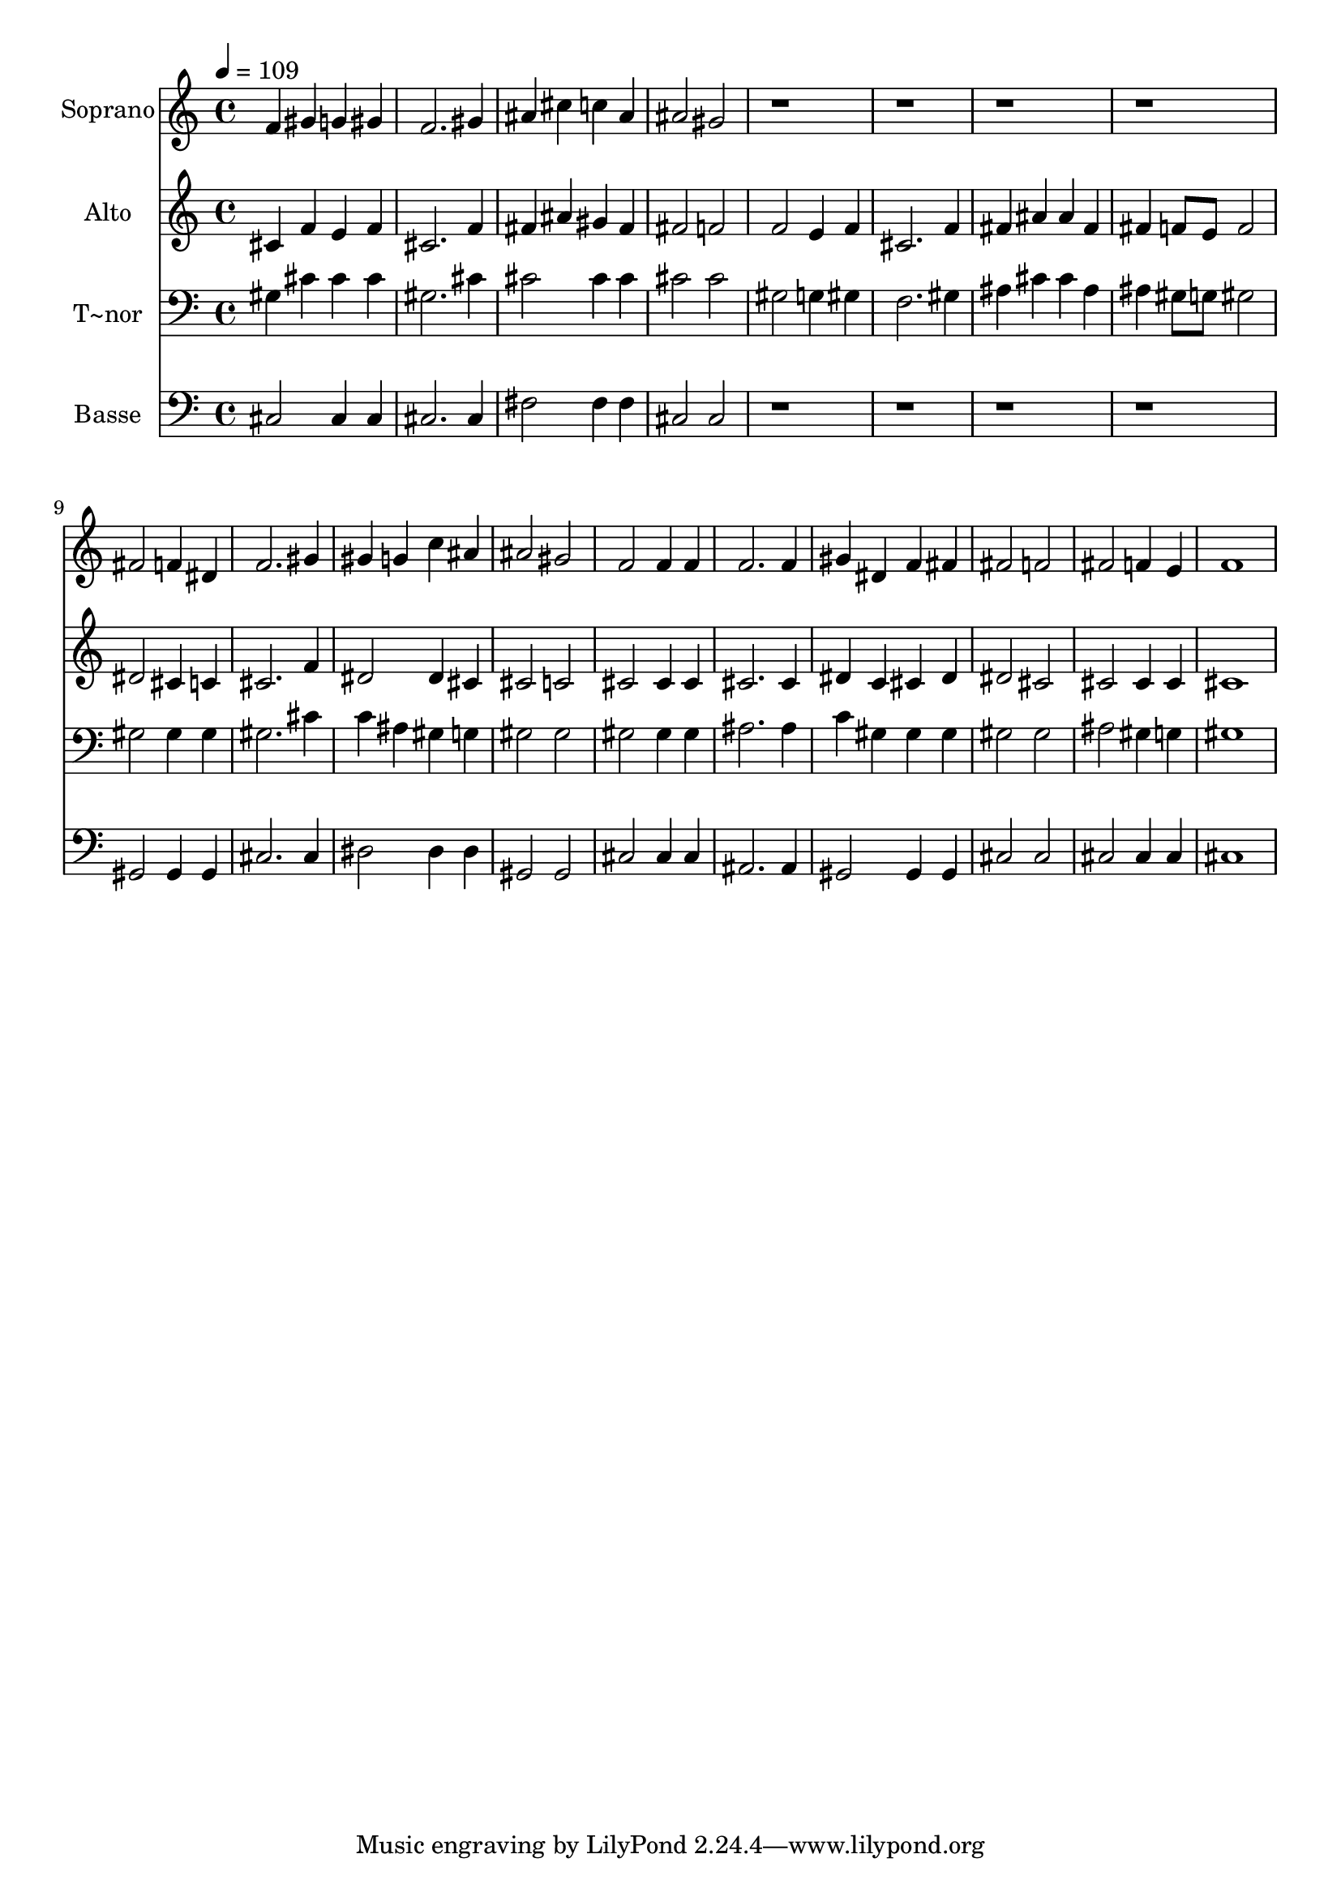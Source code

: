 % Lily was here -- automatically converted by /usr/bin/midi2ly from 493.mid
\version "2.14.0"

\layout {
  \context {
    \Voice
    \remove "Note_heads_engraver"
    \consists "Completion_heads_engraver"
    \remove "Rest_engraver"
    \consists "Completion_rest_engraver"
  }
}

trackAchannelA = {
  
  \time 4/4 
  
  \tempo 4 = 109 
  
}

trackA = <<
  \context Voice = voiceA \trackAchannelA
>>


trackBchannelA = {
  
  \set Staff.instrumentName = "Soprano"
  
}

trackBchannelB = \relative c {
  f'4 gis g gis 
  | % 2
  f2. gis4 
  | % 3
  ais cis c ais 
  | % 4
  ais2 gis 
  | % 5
  r1*4 fis2 f4 dis 
  | % 10
  f2. gis4 
  | % 11
  gis g c ais 
  | % 12
  ais2 gis 
  | % 13
  f f4 f 
  | % 14
  f2. f4 
  | % 15
  gis dis f fis 
  | % 16
  fis2 f 
  | % 17
  fis f4 e 
  | % 18
  f1 
  | % 19
  
}

trackB = <<
  \context Voice = voiceA \trackBchannelA
  \context Voice = voiceB \trackBchannelB
>>


trackCchannelA = {
  
  \set Staff.instrumentName = "Alto"
  
}

trackCchannelC = \relative c {
  cis'4 f e f 
  | % 2
  cis2. f4 
  | % 3
  fis ais gis fis 
  | % 4
  fis2 f 
  | % 5
  f e4 f 
  | % 6
  cis2. f4 
  | % 7
  fis ais ais fis 
  | % 8
  fis f8 e f2 
  | % 9
  dis cis4 c 
  | % 10
  cis2. f4 
  | % 11
  dis2 dis4 cis 
  | % 12
  cis2 c 
  | % 13
  cis cis4 cis 
  | % 14
  cis2. cis4 
  | % 15
  dis c cis dis 
  | % 16
  dis2 cis 
  | % 17
  cis cis4 cis 
  | % 18
  cis1 
  | % 19
  
}

trackC = <<
  \context Voice = voiceA \trackCchannelA
  \context Voice = voiceB \trackCchannelC
>>


trackDchannelA = {
  
  \set Staff.instrumentName = "T~nor"
  
}

trackDchannelC = \relative c {
  gis'4 cis cis cis 
  | % 2
  gis2. cis4 
  | % 3
  cis2 cis4 cis 
  | % 4
  cis2 cis 
  | % 5
  gis g4 gis 
  | % 6
  f2. gis4 
  | % 7
  ais cis cis ais 
  | % 8
  ais gis8 g gis2 
  | % 9
  gis gis4 gis 
  | % 10
  gis2. cis4 
  | % 11
  c ais gis g 
  | % 12
  gis2 gis 
  | % 13
  gis gis4 gis 
  | % 14
  ais2. ais4 
  | % 15
  c gis gis gis 
  | % 16
  gis2 gis 
  | % 17
  ais gis4 g 
  | % 18
  gis1 
  | % 19
  
}

trackD = <<

  \clef bass
  
  \context Voice = voiceA \trackDchannelA
  \context Voice = voiceB \trackDchannelC
>>


trackEchannelA = {
  
  \set Staff.instrumentName = "Basse"
  
}

trackEchannelC = \relative c {
  cis2 cis4 cis 
  | % 2
  cis2. cis4 
  | % 3
  fis2 fis4 fis 
  | % 4
  cis2 cis 
  | % 5
  r1*4 gis2 gis4 gis 
  | % 10
  cis2. cis4 
  | % 11
  dis2 dis4 dis 
  | % 12
  gis,2 gis 
  | % 13
  cis cis4 cis 
  | % 14
  ais2. ais4 
  | % 15
  gis2 gis4 gis 
  | % 16
  cis2 cis 
  | % 17
  cis cis4 cis 
  | % 18
  cis1 
  | % 19
  
}

trackE = <<

  \clef bass
  
  \context Voice = voiceA \trackEchannelA
  \context Voice = voiceB \trackEchannelC
>>


\score {
  <<
    \context Staff=trackB \trackA
    \context Staff=trackB \trackB
    \context Staff=trackC \trackA
    \context Staff=trackC \trackC
    \context Staff=trackD \trackA
    \context Staff=trackD \trackD
    \context Staff=trackE \trackA
    \context Staff=trackE \trackE
  >>
  \layout {}
  \midi {}
}
